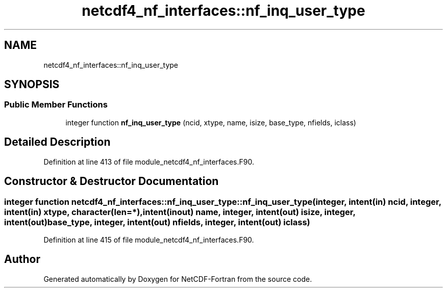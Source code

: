 .TH "netcdf4_nf_interfaces::nf_inq_user_type" 3 "Wed Jan 17 2018" "Version 4.5.0-development" "NetCDF-Fortran" \" -*- nroff -*-
.ad l
.nh
.SH NAME
netcdf4_nf_interfaces::nf_inq_user_type
.SH SYNOPSIS
.br
.PP
.SS "Public Member Functions"

.in +1c
.ti -1c
.RI "integer function \fBnf_inq_user_type\fP (ncid, xtype, name, isize, base_type, nfields, iclass)"
.br
.in -1c
.SH "Detailed Description"
.PP 
Definition at line 413 of file module_netcdf4_nf_interfaces\&.F90\&.
.SH "Constructor & Destructor Documentation"
.PP 
.SS "integer function netcdf4_nf_interfaces::nf_inq_user_type::nf_inq_user_type (integer, intent(in) ncid, integer, intent(in) xtype, character(len=*), intent(inout) name, integer, intent(out) isize, integer, intent(out) base_type, integer, intent(out) nfields, integer, intent(out) iclass)"

.PP
Definition at line 415 of file module_netcdf4_nf_interfaces\&.F90\&.

.SH "Author"
.PP 
Generated automatically by Doxygen for NetCDF-Fortran from the source code\&.
